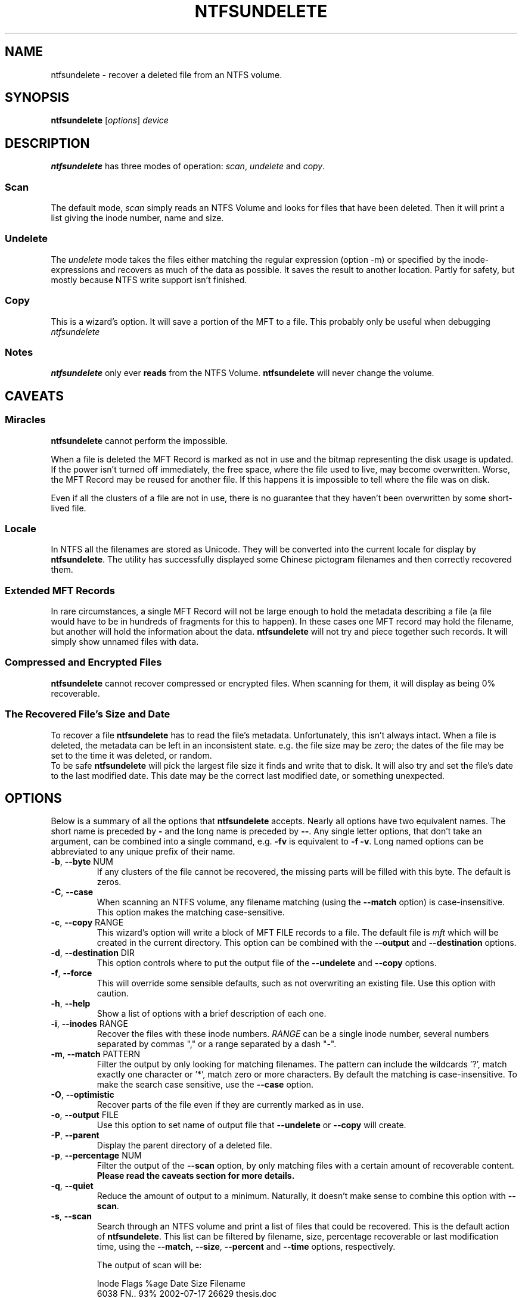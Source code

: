 .\" Copyright (c) 2002\-2005 Richard Russon.
.\" This file may be copied under the terms of the GNU Public License.
.\"
.TH NTFSUNDELETE 8 "November 2005" "ntfs-3g 2012.1.15"
.SH NAME
ntfsundelete \- recover a deleted file from an NTFS volume.
.SH SYNOPSIS
.B ntfsundelete
[\fIoptions\fR] \fIdevice\fR
.SH DESCRIPTION
.B ntfsundelete
has three modes of operation:
.IR scan ,
.I undelete
and
.IR copy .
.SS Scan
.PP
The default mode,
.I scan
simply reads an NTFS Volume and looks for files that have been deleted.  Then it
will print a list giving the inode number, name and size.
.SS Undelete
.PP
The
.I undelete
mode takes the files either matching the regular expression (option \-m)
or  specified by the inode\-expressions and recovers as much of the data
as possible.   It saves the result to another location.  Partly for
safety, but mostly because NTFS write support isn't finished.
.SS Copy
.PP
This is a wizard's option.  It will save a portion of the MFT to a file.  This
probably only be useful when debugging
.I ntfsundelete
.SS Notes
.B ntfsundelete
only ever
.B reads
from the NTFS Volume.
.B ntfsundelete
will never change the volume.
.SH CAVEATS
.SS Miracles
.B ntfsundelete
cannot perform the impossible.
.PP
When a file is deleted the MFT Record is marked as not in use and the bitmap
representing the disk usage is updated.  If the power isn't turned off
immediately, the free space, where the file used to live, may become
overwritten.  Worse, the MFT Record may be reused for another file.  If this
happens it is impossible to tell where the file was on disk.
.PP
Even if all the clusters of a file are not in use, there is no guarantee that
they haven't been overwritten by some short\-lived file.
.SS Locale
In NTFS all the filenames are stored as Unicode.  They will be converted into
the current locale for display by
.BR ntfsundelete .
The utility has successfully displayed some Chinese pictogram filenames and then
correctly recovered them.
.SS Extended MFT Records
In rare circumstances, a single MFT Record will not be large enough to hold the
metadata describing a file (a file would have to be in hundreds of fragments
for this to happen).  In these cases one MFT record may hold the filename, but
another will hold the information about the data.
.B ntfsundelete
will not try and piece together such records.  It will simply show unnamed files
with data.
.SS Compressed and Encrypted Files
.B ntfsundelete
cannot recover compressed or encrypted files.  When scanning for them, it will
display as being 0% recoverable.
.SS The Recovered File's Size and Date
To recover a file
.B ntfsundelete
has to read the file's metadata.  Unfortunately, this isn't always intact.
When a file is deleted, the metadata can be left in an inconsistent state. e.g.
the file size may be zero; the dates of the file may be set to the time it was
deleted, or random.
.br
To be safe
.B ntfsundelete
will pick the largest file size it finds and write that to disk.  It will also
try and set the file's date to the last modified date.  This date may be the
correct last modified date, or something unexpected.
.SH OPTIONS
Below is a summary of all the options that
.B ntfsundelete
accepts.  Nearly all options have two equivalent names.  The short name is
preceded by
.B \-
and the long name is preceded by
.BR \-\- .
Any single letter options, that don't take an argument, can be combined into a
single command, e.g.
.B \-fv
is equivalent to
.BR "\-f \-v" .
Long named options can be abbreviated to any unique prefix of their name.
.TP
\fB\-b\fR, \fB\-\-byte\fR NUM
If any clusters of the file cannot be recovered, the missing parts will be
filled with this byte.  The default is zeros.
.TP
\fB\-C\fR, \fB\-\-case\fR
When scanning an NTFS volume, any filename matching (using the
.B \-\-match
option) is case\-insensitive.  This option makes the matching case\-sensitive.
.TP
\fB\-c\fR, \fB\-\-copy\fR RANGE
This wizard's option will write a block of MFT FILE records to a file.  The
default file is
.I mft
which will be created in the current directory.  This option can be combined
with the
.B \-\-output
and
.B \-\-destination
options.
.TP
\fB\-d\fR, \fB\-\-destination\fR DIR
This option controls where to put the output file of the
.B \-\-undelete
and
.B \-\-copy
options.
.TP
\fB\-f\fR, \fB\-\-force\fR
This will override some sensible defaults, such as not overwriting an existing
file.  Use this option with caution.
.TP
\fB\-h\fR, \fB\-\-help\fR
Show a list of options with a brief description of each one.
.TP
\fB\-i\fR, \fB\-\-inodes\fR RANGE
Recover the files with these inode numbers.
.I RANGE
can be a single inode number, several numbers separated by commas "," or a
range separated by a dash "\-".
.TP
\fB\-m\fR, \fB\-\-match\fR PATTERN
Filter the output by only looking for matching filenames.  The pattern can
include the wildcards '?', match exactly one character or '*', match zero or
more characters.  By default the matching is case\-insensitive.  To make the
search case sensitive, use the
.B \-\-case
option.
.TP
\fB\-O\fR, \fB\-\-optimistic\fR
Recover parts of the file even if they are currently marked as in use.
.TP
\fB\-o\fR, \fB\-\-output\fR FILE
Use this option to set name of output file that
.B \-\-undelete
or
.B \-\-copy
will create.
.TP
\fB\-P\fR, \fB\-\-parent\fR
Display the parent directory of a deleted file.
.TP
\fB\-p\fR, \fB\-\-percentage\fR NUM
Filter the output of the
.B \-\-scan
option, by only matching files with a certain amount of recoverable content.
.B Please read the caveats section for more details.
.TP
\fB\-q\fR, \fB\-\-quiet\fR
Reduce the amount of output to a minimum.  Naturally, it doesn't make sense to
combine this option with
.BR \-\-scan .
.TP
\fB\-s\fR, \fB\-\-scan\fR
Search through an NTFS volume and print a list of files that could be recovered.
This is the default action of
.BR ntfsundelete .
This list can be filtered by filename, size, percentage recoverable or last
modification time, using the
.BR \-\-match ,
.BR \-\-size ,
.B \-\-percent
and
.B \-\-time
options, respectively.
.sp
The output of scan will be:
.sp
.nf
Inode  Flags  %age     Date      Size  Filename
 6038  FN..    93%  2002\-07\-17  26629  thesis.doc
.fi
.TS
box;
lB lB
l l.
Flag	Description
F/D	File/Directory
N/R	(Non\-)Resident data stream
C/E	Compressed/Encrypted data stream
!	Missing attributes
.TE
.sp
.sp
The percentage field shows how much of the file can potentially be recovered.
.TP
\fB\-S\fR, \fB\-\-size\fR RANGE
Filter the output of the
.B \-\-scan
option, by looking for a particular range of file sizes.  The range may be
specified as two numbers separated by a '\-'.  The sizes may be abbreviated
using the suffixes k, m, g, t, for kilobytes, megabytes, gigabytes and terabytes
respectively.
.TP
\fB\-t\fR, \fB\-\-time\fR SINCE
Filter the output of the
.B \-\-scan
option.  Only match files that have been altered since this time.  The time must
be given as number using a suffix of d, w, m, y for days, weeks, months or years
ago.
.TP
\fB\-T\fR, \fB\-\-truncate\fR
If
.B ntfsundelete
is confident about the size of a deleted file, then it will restore the file to
exactly that size.  The default behaviour is to round up the size to the nearest
cluster (which will be a multiple of 512 bytes).
.TP
\fB\-u\fR, \fB\-\-undelete\fR
Select
.B undelete
mode.  You can specify the files to be recovered using by using
.B \-\-match
or
.B \-\-inodes
options.  This option can be combined with
.BR \-\-output ,
.BR \-\-destination ,
and
.BR \-\-byte .
.sp
When the file is recovered it will be given its original name, unless the
.B \-\-output
option is used.
.TP
\fB\-v\fR, \fB\-\-verbose\fR
Increase the amount of output that
.B ntfsundelete
prints.
.TP
\fB\-V\fR, \fB\-\-version\fR
Show the version number, copyright and license for
.BR ntfsundelete .
.SH EXAMPLES
Look for deleted files on /dev/hda1.
.RS
.sp
.B ntfsundelete /dev/hda1
.sp
.RE
Look for deleted documents on /dev/hda1.
.RS
.sp
.B ntfsundelete /dev/hda1 \-s \-m '*.doc'
.sp
.RE
Look for deleted files between 5000 and 6000000 bytes, with at least 90% of the
data recoverable, on /dev/hda1.
.RS
.sp
.B ntfsundelete /dev/hda1 \-S 5k\-6m \-p 90
.sp
.RE
Look for deleted files altered in the last two days
.RS
.sp
.B ntfsundelete /dev/hda1 \-t 2d
.sp
.RE
Undelete inodes 2, 5 and 100 to 131 of device /dev/sda1
.RS
.sp
.B ntfsundelete /dev/sda1 \-u \-i 2,5,100\-131
.sp
.RE
Undelete inode number 3689, call the file 'work.doc' and put it in the user's
home directory.
.RS
.sp
.B ntfsundelete /dev/hda1 \-u \-i 3689 \-o work.doc \-d ~
.sp
.RE
Save MFT Records 3689 to 3690 to a file 'debug'
.RS
.sp
.B ntfsundelete /dev/hda1 \-c 3689\-3690 \-o debug
.sp
.RE
.SH BUGS
There are some small limitations to
.BR ntfsundelete ,
but currently no known bugs.  If you find a bug please send an email describing
the problem to the development team:
.br
.nh
ntfs\-3g\-devel@lists.sf.net
.hy
.SH AUTHORS
.B ntfsundelete
was written by Richard Russon and Holger Ohmacht, with contributions from Anton
Altaparmakov.
It was ported to ntfs-3g by Erik Larsson and Jean-Pierre Andre.
.SH AVAILABILITY
.B ntfsundelete
is part of the
.B ntfs-3g
package and is available from:
.br
.nh
http://www.tuxera.com/community/
.hy
.SH SEE ALSO
.BR ntfsinfo (8),
.BR ntfsprogs (8)
